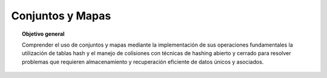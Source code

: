 ..
  Copyright (c) 2025 Allan Avendaño Sudario
  Licensed under Creative Commons Attribution-ShareAlike 4.0 International License
  SPDX-License-Identifier: CC-BY-SA-4.0

=================
Conjuntos y Mapas
=================

.. topic:: Objetivo general
    :class: objetivo

    Comprender el uso de conjuntos y mapas mediante la implementación de sus operaciones fundamentales la utilización de tablas hash y el manejo de colisiones con técnicas de hashing abierto y cerrado para resolver problemas que requieren almacenamiento y recuperación eficiente de datos únicos y asociados.